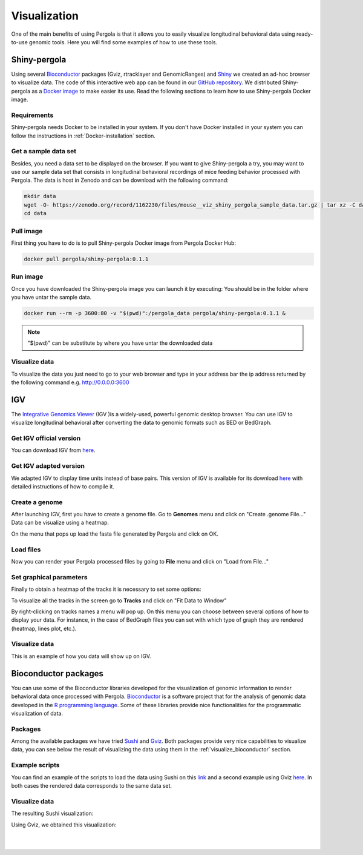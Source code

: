 .. _visualization:

Visualization
===============

One of the main benefits of using Pergola is that it allows you to easily visualize longitudinal behavioral data using
ready-to-use genomic tools. Here you will find some examples of how to use these tools.

--------------
Shiny-pergola
--------------

Using several `Bioconductor`_ packages (Gviz, rtracklayer and GenomicRanges) and `Shiny`_ we created an ad-hoc browser
to visualize data. The code of this interactive web app can be found in our `GitHub repository`_.
We distributed Shiny-pergola as a `Docker image`_ to make easier its use. Read the following sections to learn
how to use Shiny-pergola Docker image.

.. _Bioconductor: https://www.bioconductor.org/
.. _Shiny: https://shiny.rstudio.com/
.. _GitHub repository: https://github.com/JoseEspinosa/shiny-pergola-docker
.. _docker image:

*************
Requirements
*************

Shiny-pergola needs Docker to be installed in your system. If you don't have Docker installed in your system you can
follow the instructions in :ref:`Docker-installation` section.

**********************
Get a sample data set
**********************

Besides, you need a data set to be displayed on the browser. If you want to give Shiny-pergola a try, you may want to
use our sample data set that consists in longitudinal behavioral recordings of mice feeding behavior processed with
Pergola. The data is host in Zenodo and can be download with the following command:

.. code-block:: bash

    mkdir data
    wget -O- https://zenodo.org/record/1162230/files/mouse__viz_shiny_pergola_sample_data.tar.gz | tar xz -C data
    cd data

*************
Pull image
*************

First thing you have to do is to pull Shiny-pergola Docker image from Pergola Docker Hub:

.. code-block:: bash

    docker pull pergola/shiny-pergola:0.1.1

*************
Run image
*************

Once you have downloaded the Shiny-pergola image you can launch it by executing:
You should be in the folder where you have untar the sample data.

.. code-block:: bash

    docker run --rm -p 3600:80 -v "$(pwd)":/pergola_data pergola/shiny-pergola:0.1.1 &

.. note::

    "$(pwd)" can be substitute by where you have untar the downloaded data

***************
Visualize data
***************

To visualize the data you just need to go to your web browser and type in your address bar the ip address returned
by the following command e.g. http://0.0.0.0:3600

.. image:: ./images/snapshot_pergola_shiny.png

----
IGV
----

The `Integrative Genomics Viewer <http://software.broadinstitute.org/software/igv/>`_ (IGV )is a widely-used, powerful
genomic desktop browser. You can use IGV to visualize longitudinal behavioral after converting the data to genomic
formats such as BED or BedGraph.

*************************
Get IGV official version
*************************

You can download IGV from `here <http://software.broadinstitute.org/software/igv/download>`_.

*************************
Get IGV adapted version
*************************

We adapted IGV to display time units instead of base pairs. This version of IGV is available for its download
`here <https://github.com/JoseEspinosa/IBB>`_ with detailed instructions of how to compile it.

****************
Create a genome
****************

After launching IGV, first you have to create a genome file. Go to **Genomes** menu and click on "Create .genome File..."
Data can be visualize using a heatmap.

.. image:: ./images/menu_create_genome.png

On the menu that pops up load the fasta file generated by Pergola and click on OK.

.. image:: ./images/create_genome.png

********************
Load files
********************

Now you can render your Pergola processed files by going to **File** menu and click on "Load from File..."

.. image:: ./images/load_files.png

*************************
Set graphical parameters
*************************

Finally to obtain a heatmap of the tracks it is necessary to set some options:

To visualize all the tracks in the screen go to **Tracks** and click on "Fit Data to Window"

.. image:: ./images/load_files.png

By right-clicking on tracks names a menu will pop up. On this menu you can choose between several options of how to
display your data. For instance, in the case of BedGraph files you can set with which type of graph they are rendered
(heatmap, lines plot, etc.).

***************
Visualize data
***************

This is an example of how you data will show up on IGV.

.. image:: ./images/mouse_hf_igv.png

-----------------------
Bioconductor packages
-----------------------

You can use some of the Bioconductor libraries developed for the visualization of genomic information to render
behavioral data once processed with Pergola. `Bioconductor`_ is a software project that
for the analysis of genomic data developed in the `R programming language <https://www.r-project.org/>`_.
Some of these libraries provide nice functionalities for the programmatic visualization of data.

*********
Packages
*********

Among the available packages we have tried `Sushi <https://bioconductor.org/packages/release/bioc/html/Sushi.html>`_ and
`Gviz <https://bioconductor.org/packages/release/bioc/html/Gviz.html>`_. Both packages provide very nice capabilities to
visualize data, you can see below the result of visualizing the data using them in the :ref:`visualize_bioconductor`
section.

***************
Example scripts
***************

You can find an example of the scripts to load the data using Sushi on this
`link <https://github.com/cbcrg/mouse-pergola-reproduce/blob/master/bin/mice_sushi_visualization.R>`_ and a second
example using Gviz `here <https://github.com/cbcrg/mouse-pergola-reproduce/blob/master/bin/mice_gviz_visualization.R>`_.
In both cases the rendered data corresponds to the same data set.

***************
Visualize data
***************

The resulting Sushi visualization:

.. _visualize_bioconductor:

.. image:: ./images/mice_sushi_viz.png

Using Gviz, we obtained this visualization:

.. image:: ./images/mice_gviz_viz.png

|
|

